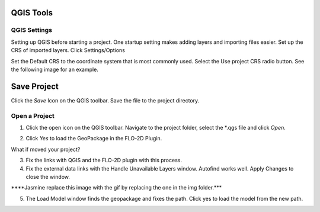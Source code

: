 
QGIS Tools
==========

QGIS Settings
-------------

Setting up QGIS before starting a project. One startup setting makes
adding layers and importing files easier. Set up the CRS of imported
layers. Click Settings/Options

.. image:: img/qgisgeneraltools1.png


Set the Default CRS to the coordinate system that is most commonly used.
Select the Use project CRS radio button. See the following image for an
example.

.. image:: img/qgisgeneraltools2.png


Save Project
============

.. image:: img/qgisgeneraltools3.png


Click the *Save* Icon on the QGIS toolbar. Save the file to the project
directory.

.. image:: img/qgisgeneraltools4.png


Open a Project
--------------

.. image:: img/qgisgeneraltools5.png


1. Click the open icon on the QGIS toolbar. Navigate to the project
   folder, select the \*.qgs file and click *Open*.

.. image:: img/qgisgeneraltools4.png


2. Click *Yes* to load the GeoPackage in the FLO-2D Plugin.

.. image:: img/qgisgeneraltools6.png


What if moved your project?

3. Fix the links with QGIS and the FLO-2D plugin with this process.

4. Fix the external data links with the Handle Unavailable Layers
   window. Autofind works well. Apply Changes to close the window.

.. image:: img/qgisgeneraltools7.png


\****Jasmine replace this image with the gif by replacing the one in the
img folder.**\*

5. The Load Model window finds the geopackage and fixes the path. Click
   yes to load the model from the new path.

.. image:: img/qgisgeneraltools8.png

